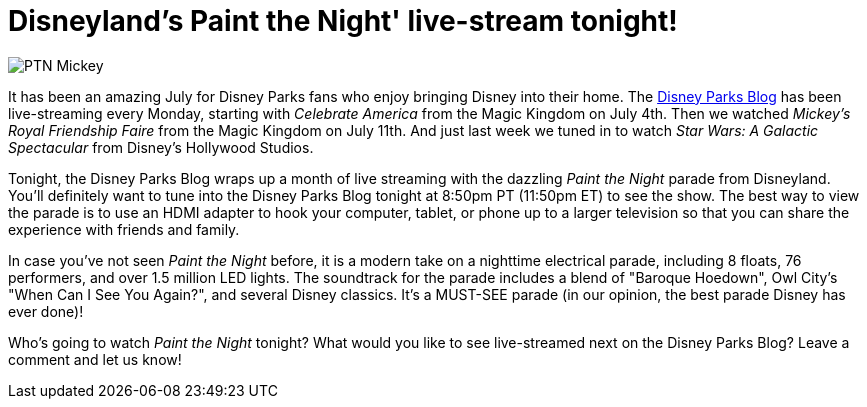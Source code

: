 = Disneyland's Paint the Night' live-stream tonight!
:hp-tags: Disneyland, News
:hp-image: covers/PTN_Mickey.jpg

image::covers/PTN_Mickey.jpg[caption="Mickey Mouse in the Paint the Night Parade"]

It has been an amazing July for Disney Parks fans who enjoy bringing Disney into their home. The http://disneyparks.disney.go.com/blog/[Disney Parks Blog] has been live-streaming every Monday, starting with _Celebrate America_ from the Magic Kingdom on July 4th. Then we watched _Mickey's Royal Friendship Faire_ from the Magic Kingdom on July 11th. And just last week we tuned in to watch _Star Wars: A Galactic Spectacular_ from Disney's Hollywood Studios. 

Tonight, the Disney Parks Blog wraps up a month of live streaming with the dazzling _Paint the Night_ parade from Disneyland. You'll definitely want to tune into the Disney Parks Blog tonight at 8:50pm PT (11:50pm ET) to see the show. The best way to view the parade is to use an HDMI adapter to hook your computer, tablet, or phone up to a larger television so that you can share the experience with friends and family.

In case you've not seen _Paint the Night_ before, it is a modern take on a nighttime electrical parade, including 8 floats, 76 performers, and over 1.5 million LED lights. The soundtrack for the parade includes a blend of "Baroque Hoedown", Owl City's "When Can I See You Again?", and several Disney classics. It's a MUST-SEE parade (in our opinion, the best parade Disney has ever done)!

Who's going to watch _Paint the Night_ tonight? What would you like to see live-streamed next on the Disney Parks Blog? Leave a comment and let us know!